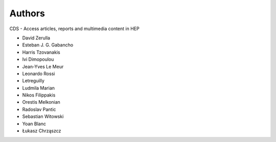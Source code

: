 ..
    This file is part of CDS.
    Copyright (C) 2015 CERN.

    CDS is free software; you can redistribute it
    and/or modify it under the terms of the GNU General Public License as
    published by the Free Software Foundation; either version 2 of the
    License, or (at your option) any later version.

    CDS is distributed in the hope that it will be
    useful, but WITHOUT ANY WARRANTY; without even the implied warranty of
    MERCHANTABILITY or FITNESS FOR A PARTICULAR PURPOSE.  See the GNU
    General Public License for more details.

    You should have received a copy of the GNU General Public License
    along with CDS; if not, write to the
    Free Software Foundation, Inc., 59 Temple Place, Suite 330, Boston,
    MA 02111-1307, USA.

    In applying this license, CERN does not
    waive the privileges and immunities granted to it by virtue of its status
    as an Intergovernmental Organization or submit itself to any jurisdiction.


Authors
=======

CDS - Access articles, reports and multimedia content in HEP

* David Zerulla
* Esteban J. G. Gabancho
* Harris Tzovanakis
* Ivi Dimopoulou
* Jean-Yves Le Meur
* Leonardo Rossi
* Letreguilly
* Ludmila Marian
* Nikos Filippakis
* Orestis Melkonian
* Radoslav Pantic
* Sebastian Witowski
* Yoan Blanc
* Łukasz Chrząszcz
